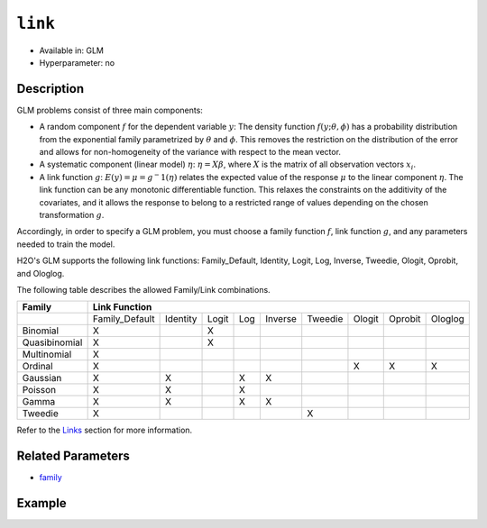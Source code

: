 ``link``
--------

- Available in: GLM
- Hyperparameter: no

Description
~~~~~~~~~~~

GLM problems consist of three main components:

- A random component :math:`f` for the dependent variable :math:`y`: The density function :math:`f(y;\theta,\phi)` has a probability distribution from the exponential family parametrized by :math:`\theta` and :math:`\phi`. This removes the restriction on the distribution of the error and allows for non-homogeneity of the variance with respect to the mean vector. 
- A systematic component (linear model) :math:`\eta`: :math:`\eta = X\beta`, where :math:`X` is the matrix of all observation vectors :math:`x_i`.
- A link function :math:`g`: :math:`E(y) = \mu = {g^-1}(\eta)` relates the expected value of the response :math:`\mu` to the linear component :math:`\eta`. The link function can be any monotonic differentiable function. This relaxes the constraints on the additivity of the covariates, and it allows the response to belong to a restricted range of values depending on the chosen transformation :math:`g`. 

Accordingly, in order to specify a GLM problem, you must choose a family function :math:`f`, link function :math:`g`, and any parameters needed to train the model. 

H2O's GLM supports the following link functions: Family_Default, Identity, Logit, Log, Inverse, Tweedie, Ologit, Oprobit, and Ologlog.

The following table describes the allowed Family/Link combinations.

+----------------+-------------------------------------------------------------+--------+---------+---------+
| **Family**     | **Link Function**                                                                        |
+----------------+----------------+----------+-------+-----+---------+---------+--------+---------+---------+
|                | Family_Default | Identity | Logit | Log | Inverse | Tweedie | Ologit | Oprobit | Ologlog |
+----------------+----------------+----------+-------+-----+---------+---------+--------+---------+---------+
| Binomial       | X              |          | X     |     |         |         |        |         |         |
+----------------+----------------+----------+-------+-----+---------+---------+--------+---------+---------+
| Quasibinomial  | X              |          | X     |     |         |         |        |         |         |
+----------------+----------------+----------+-------+-----+---------+---------+--------+---------+---------+
| Multinomial    | X              |          |       |     |         |         |        |         |         |
+----------------+----------------+----------+-------+-----+---------+---------+--------+---------+---------+
| Ordinal        | X              |          |       |     |         |         | X      | X       | X       |
+----------------+----------------+----------+-------+-----+---------+---------+--------+---------+---------+
| Gaussian       | X              | X        |       | X   | X       |         |        |         |         |
+----------------+----------------+----------+-------+-----+---------+---------+--------+---------+---------+
| Poisson        | X              | X        |       | X   |         |         |        |         |         |
+----------------+----------------+----------+-------+-----+---------+---------+--------+---------+---------+
| Gamma          | X              | X        |       | X   | X       |         |        |         |         |
+----------------+----------------+----------+-------+-----+---------+---------+--------+---------+---------+
| Tweedie        | X              |          |       |     |         | X       |        |         |         |
+----------------+----------------+----------+-------+-----+---------+---------+--------+---------+---------+

Refer to the `Links <../glm.html#links>`__ section for more information. 

Related Parameters
~~~~~~~~~~~~~~~~~~

- `family <family.html>`__

Example
~~~~~~~

.. example-code::
   .. code-block:: r

	library(h2o)
	h2o.init()

	# import the iris dataset:
	# this dataset is used to classify the type of iris plant
	# the original dataset can be found at https://archive.ics.uci.edu/ml/datasets/Iris
	iris <- h2o.importFile("http://h2o-public-test-data.s3.amazonaws.com/smalldata/iris/iris_wheader.csv")

	# convert response column to a factor
	iris['class'] <- as.factor(iris['class'])

	# set the predictor names and the response column name
	predictors <- colnames(iris)[-length(iris)]
	response <- 'class'

	# split into train and validation
	iris.splits <- h2o.splitFrame(data = iris, ratios = .8)
	train <- iris.splits[[1]]
	valid <- iris.splits[[2]]

	# try using the `link` parameter:
	iris_glm <- h2o.glm(x = predictors, y = response, family = 'multinomial', link = 'family_default',
	                   training_frame = train, validation_frame = valid)

	# print the logloss for the validation data
	print(h2o.logloss(iris_glm, valid = TRUE))
   
   .. code-block:: python

	import h2o
	from h2o.estimators.glm import H2OGeneralizedLinearEstimator
	h2o.init()

	# import the iris dataset:
	# this dataset is used to classify the type of iris plant
	# the original dataset can be found at https://archive.ics.uci.edu/ml/datasets/Iris
	iris = h2o.import_file("http://h2o-public-test-data.s3.amazonaws.com/smalldata/iris/iris_wheader.csv")

	# convert response column to a factor
	iris['class'] = iris['class'].asfactor()

	# set the predictor names and the response column name
	predictors = iris.columns[:-1]
	response = 'class'

	# split into train and validation sets
	train, valid = iris.split_frame(ratios = [.8])

	# try using the `link` parameter:
	# Initialize and train a GLM
	iris_glm = H2OGeneralizedLinearEstimator(family = 'multinomial', link = 'family_default')
	iris_glm.train(x = predictors, y = response, training_frame = train, validation_frame = valid)

	# print the logloss for the validation data
	iris_glm.logloss(valid = True)
